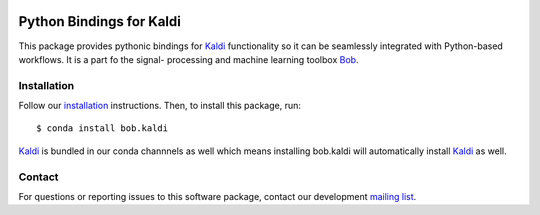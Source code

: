 .. vim: set fileencoding=utf-8 :

.. image:: https://img.shields.io/badge/docs-stable-yellow.svg
   :target: https://www.idiap.ch/software/bob/docs/bob.kaldi/stable/index.html
.. image:: https://img.shields.io/badge/docs-latest-orange.svg
   :target: https://www.idiap.ch/software/bob/docs/bob.kaldi/master/index.html
.. image:: https://gitlab.idiap.ch/bob.kaldi/badges/master/pipeline.svg
   :target: https://gitlab.idiap.ch/bob.kaldi/commits/master
.. image:: https://gitlab.idiap.ch/bob.kaldi/badges/master/coverage.svg
   :target: https://www.idiap.ch/software/bob/docs/bob.kaldi/master/coverage/index.html
.. image:: https://img.shields.io/badge/gitlab-project-0000c0.svg
   :target: https://gitlab.idiap.ch/bob.kaldi
.. image:: https://img.shields.io/pypi/v/bob.kaldi.svg
   :target: https://pypi.python.org/pypi/bob.kaldi



===========================
 Python Bindings for Kaldi
===========================

This package provides pythonic bindings for Kaldi_ functionality so it can be
seamlessly integrated with Python-based workflows. It is a part fo the signal-
processing and machine learning toolbox Bob_.


Installation
------------

Follow our `installation`_ instructions. Then, to install this package, run::

  $ conda install bob.kaldi

Kaldi_ is bundled in our conda channnels as well which means installing
bob.kaldi will automatically install Kaldi_ as well.

Contact
-------

For questions or reporting issues to this software package, contact our
development `mailing list`_.

.. _bob: https://www.idiap.ch/software/bob
.. _kaldi: http://kaldi-asr.org/
.. _installation: https://www.idiap.ch/software/bob/install
.. _mailing list: https://www.idiap.ch/software/bob/discuss

